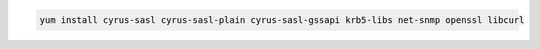 .. class:: copyable-code
.. code-block:: sh

   yum install cyrus-sasl cyrus-sasl-plain cyrus-sasl-gssapi krb5-libs net-snmp openssl libcurl
